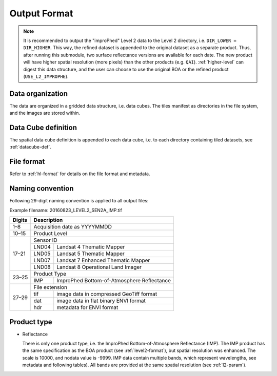 .. _l2i-format:

Output Format
=============

.. note::

  It is recommended to output the "improPhed" Level 2 data to the Level 2 directory, i.e. ``DIR_LOWER = DIR_HIGHER``.
  This way, the refined dataset is appended to the original dataset as a separate product.
  Thus, after running this submodule, two surface reflectance versions are available for each date. 
  The new product will have higher spatial resolution (more pixels) than the other products (e.g. ``QAI``).
  :ref:`higher-level` can digest this data structure, and the user can choose to use the original BOA or the refined product (``USE_L2_IMPROPHE``).


Data organization
^^^^^^^^^^^^^^^^^

The data are organized in a gridded data structure, i.e. data cubes.
The tiles manifest as directories in the file system, and the images are stored within.

.. seealso:: 

  Check out this `tutorial <https://davidfrantz.github.io/tutorials/force-datacube/datacube/>`_, which explains what a datacube is, how it is parameterized, how you can find a POI, how to visualize the tiling grid, and how to conveniently display cubed data.


Data Cube definition
^^^^^^^^^^^^^^^^^^^^

The spatial data cube definition is appended to each data cube, i.e. to each directory containing tiled datasets, see :ref:`datacube-def`.


File format
^^^^^^^^^^^

Refer to :ref:`hl-format` for details on the file format and metadata.


Naming convention
^^^^^^^^^^^^^^^^^

Following 29-digit naming convention is applied to all output files:

Example filename: 20160823_LEVEL2_SEN2A_IMP.tif

+--------+-------+--------------------------------------------+
+ Digits + Description                                        +
+========+=======+============================================+
+ 1–8    + Acquisition date as YYYYMMDD                       +
+--------+-------+--------------------------------------------+
+ 10–15  + Product Level                                      +
+--------+-------+--------------------------------------------+
+ 17–21  + Sensor ID                                          +
+        +-------+--------------------------------------------+
+        + LND04 + Landsat 4 Thematic Mapper                  +
+        +-------+--------------------------------------------+
+        + LND05 + Landsat 5 Thematic Mapper                  +
+        +-------+--------------------------------------------+
+        + LND07 + Landsat 7 Enhanced Thematic Mapper         +
+        +-------+--------------------------------------------+
+        + LND08 + Landsat 8 Operational Land Imager          +
+--------+-------+--------------------------------------------+
+ 23–25  + Product Type                                       +
+        +-------+--------------------------------------------+
+        + IMP   + ImproPhed Bottom-of-Atmosphere Reflectance +
+--------+-------+--------------------------------------------+
+ 27–29  + File extension                                     +
+        +-------+--------------------------------------------+
+        + tif   + image data in compressed GeoTiff format    +
+        +-------+--------------------------------------------+
+        + dat   + image data in flat binary ENVI format      +
+        +-------+--------------------------------------------+
+        + hdr   + metadata for ENVI format                   +
+--------+-------+--------------------------------------------+


Product type
^^^^^^^^^^^^

* Reflectance

  There is only one product type, i.e. the ImproPhed Bottom-of-Atmosphere Reflectance (IMP). 
  The IMP product has the same specification as the BOA product (see :ref:`level2-format`), but spatial resolution was enhanced.
  The scale is 10000, and nodata value is -9999.
  IMP data contain multiple bands, which represent wavelengths, see metadata and following tables).
  All bands are provided at the same spatial resolution (see :ref:`l2-param`).

  